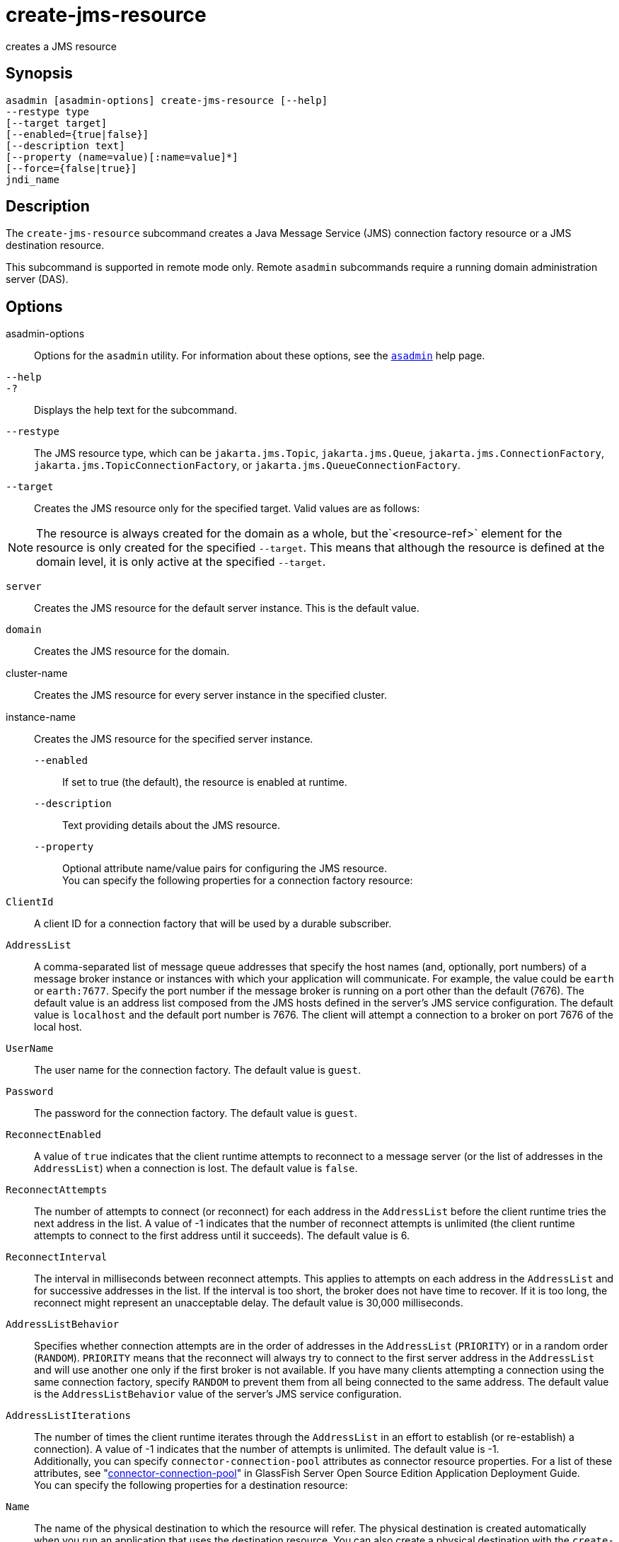 [[create-jms-resource]]
= create-jms-resource

creates a JMS resource

[[synopsis]]
== Synopsis

[source,shell]
----
asadmin [asadmin-options] create-jms-resource [--help]
--restype type
[--target target]
[--enabled={true|false}]
[--description text]
[--property (name=value)[:name=value]*]
[--force={false|true}]
jndi_name
----

[[description]]
== Description

The `create-jms-resource` subcommand creates a Java Message Service
(JMS) connection factory resource or a JMS destination resource.

This subcommand is supported in remote mode only. Remote `asadmin`
subcommands require a running domain administration server (DAS).

[[options]]
== Options

asadmin-options::
  Options for the `asadmin` utility. For information about these options, see the xref:asadmin.adoc#asadmin-1m[`asadmin`] help page.
`--help`::
`-?`::
  Displays the help text for the subcommand.
`--restype`::
  The JMS resource type, which can be `jakarta.jms.Topic`, `jakarta.jms.Queue`, `jakarta.jms.ConnectionFactory`, `jakarta.jms.TopicConnectionFactory`, or `jakarta.jms.QueueConnectionFactory`.
`--target`::
  Creates the JMS resource only for the specified target. Valid values are as follows: +

NOTE: The resource is always created for the domain as a whole, but the`<resource-ref>` element for the resource is only created for the
specified `--target`. This means that although the resource is defined at the domain level, it is only active at the specified `--target`.

  `server`;;
    Creates the JMS resource for the default server instance. This is the default value.
  `domain`;;
    Creates the JMS resource for the domain.
  cluster-name;;
    Creates the JMS resource for every server instance in the specified cluster.
  instance-name;;
    Creates the JMS resource for the specified server instance.
`--enabled`::
  If set to true (the default), the resource is enabled at runtime.
`--description`::
  Text providing details about the JMS resource.
`--property`::
  Optional attribute name/value pairs for configuring the JMS resource. +
  You can specify the following properties for a connection factory resource: +
  `ClientId`;;
    A client ID for a connection factory that will be used by a durable subscriber.
  `AddressList`;;
    A comma-separated list of message queue addresses that specify the host names (and, optionally, port numbers) of a message broker
    instance or instances with which your application will communicate. For example, the value could be `earth` or `earth:7677`.
    Specify the port number if the message broker is running on a port other than the default (7676). The default value is an address list composed  from the JMS hosts defined in the server's JMS service
    configuration. The default value is `localhost` and the default port number is 7676. The client will attempt a connection to a broker on port 7676 of the local host.
  `UserName`;;
    The user name for the connection factory. The default value is `guest`.
  `Password`;;
    The password for the connection factory. The default value is `guest`.
  `ReconnectEnabled`;;
    A value of `true` indicates that the client runtime attempts to reconnect to a message server (or the list of addresses in the
    `AddressList`) when a connection is lost. The default value is `false`.
  `ReconnectAttempts`;;
    The number of attempts to connect (or reconnect) for each address in
    the `AddressList` before the client runtime tries the next address in the list. A value of -1 indicates that the number of reconnect
    attempts is unlimited (the client runtime attempts to connect to the first address until it succeeds). The default value is 6.
  `ReconnectInterval`;;
    The interval in milliseconds between reconnect attempts. This applies to attempts on each address in the `AddressList` and for
    successive addresses in the list. If the interval is too short, the broker does not have time to recover.
    If it is too long, the reconnect might represent an unacceptable delay. The default value is 30,000 milliseconds.
  `AddressListBehavior`;;
    Specifies whether connection attempts are in the order of addresses
    in the `AddressList` (`PRIORITY`) or in a random order (`RANDOM`). `PRIORITY` means that the reconnect will always try to connect to
    the first server address in the `AddressList` and will use another one only if the first broker is not available. If you have many
    clients attempting a connection using the same connection factory, specify `RANDOM` to prevent them from all being connected to the
    same address. The default value is the `AddressListBehavior` value of the server's JMS service configuration.
  `AddressListIterations`;;
    The number of times the client runtime iterates through the `AddressList` in an effort to establish (or re-establish) a
    connection). A value of -1 indicates that the number of attempts is unlimited. The default value is -1. +
  Additionally, you can specify `connector-connection-pool` attributes as connector resource properties.
  For a list of these attributes, see "xref:docs:application-deployment-guide:dd-elements.adoc#connector-connection-pool[connector-connection-pool]" in GlassFish Server Open Source Edition Application Deployment Guide. +
  You can specify the following properties for a destination resource: +
  `Name`;;
    The name of the physical destination to which the resource will refer. The physical destination is created automatically when you
    run an application that uses the destination resource. You can also create a physical destination with the `create-jmsdest` subcommand.
    If you do not specify this property, the JMS service creates a
    physical destination with the same name as the destination resource (replacing any forward slash in the JNDI name with an underscore).
  `Description`;;
    A description of the physical destination.
`--force`::
  Specifies whether the subcommand overwrites the existing JMS resource of the same name. The default value is `false`.

[[operands]]
== Operands

jndi_name::
  The JNDI name of the JMS resource to be created.

[[examples]]
== Examples

*Example 1 Creating a JMS connection factory resource for durable subscriptions*

The following subcommand creates a connection factory resource of type `jakarta.jms.ConnectionFactory` whose JNDI name is `jms/DurableConnectionFactory`.
The `ClientId` property sets a client ID on the connection factory so that it can be used for durable subscriptions. The JNDI name for a JMS resource customarily includes the `jms/` naming subcontext.

[source,shell]
----
asadmin> create-jms-resource --restype jakarta.jms.ConnectionFactory
--description "connection factory for durable subscriptions"
--property ClientId=MyID jms/DurableConnectionFactory
Connector resource jms/DurableConnectionFactory created.
Command create-jms-resource executed successfully.
----

*Example 2 Creating a JMS destination resource*

The following subcommand creates a destination resource whose JNDI name is `jms/MyQueue`. The `Name` property specifies the physical destination to which the resource refers.

[source,shell]
----
asadmin> create-jms-resource --restype jakarta.jms.Queue
--property Name=PhysicalQueue jms/MyQueue
Administered object jms/MyQueue created.
Command create-jms-resource executed successfully.
----

[[exit-status]]
== Exit Status

0::
  subcommand executed successfully
1::
  error in executing the subcommand

*See Also*

* xref:asadmin.adoc#asadmin-1m[`asadmin`]
* xref:delete-jms-resource.adoc#delete-jms-resource[`delete-jms-resource`(1)],
* xref:list-jms-resources.adoc#list-jms-resources[`list-jms-resources`(1)]


